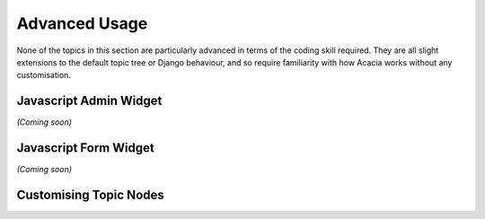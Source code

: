 ==============
Advanced Usage
==============

None of the topics in this section are particularly advanced in terms of the
coding skill required. They are all slight extensions to the default topic tree
or Django behaviour, and so require familiarity with how Acacia works without
any customisation.

Javascript Admin Widget
=======================

*(Coming soon)*

Javascript Form Widget
======================

*(Coming soon)*

.. _advanced-custom-nodes:

Customising Topic Nodes
=======================

